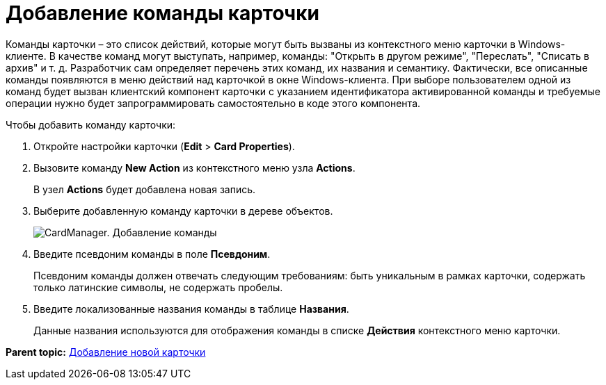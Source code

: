 =  Добавление команды карточки

Команды карточки – это список действий, которые могут быть вызваны из контекстного меню карточки в Windows-клиенте. В качестве команд могут выступать, например, команды: "Открыть в другом режиме", "Переслать", "Списать в архив" и т. д. Разработчик сам определяет перечень этих команд, их названия и семантику. Фактически, все описанные команды появляются в меню действий над карточкой в окне Windows-клиента. При выборе пользователем одной из команд будет вызван клиентский компонент карточки с указанием идентификатора активированной команды и требуемые операции нужно будет запрограммировать самостоятельно в коде этого компонента.

Чтобы добавить команду карточки:

. Откройте настройки карточки ([.ph .menucascade]#*Edit* > *Card Properties*#).
. Вызовите команду *New Action* из контекстного меню узла [.keyword]*Actions*.
+
В узел [.keyword]*Actions* будет добавлена новая запись.
. Выберите добавленную команду карточки в дереве объектов.
+
image::cardmanager_newaction.png[CardManager. Добавление команды]
. Введите псевдоним команды в поле *Псевдоним*.
+
Псевдоним команды должен отвечать следующим требованиям: быть уникальным в рамках карточки, содержать только латинские символы, не содержать пробелы.
. Введите локализованные названия команды в таблице *Названия*.
+
Данные названия используются для отображения команды в списке *Действия* контекстного меню карточки.

*Parent topic:* xref:../pages/cardmanager_createcard.adoc[Добавление новой карточки]
